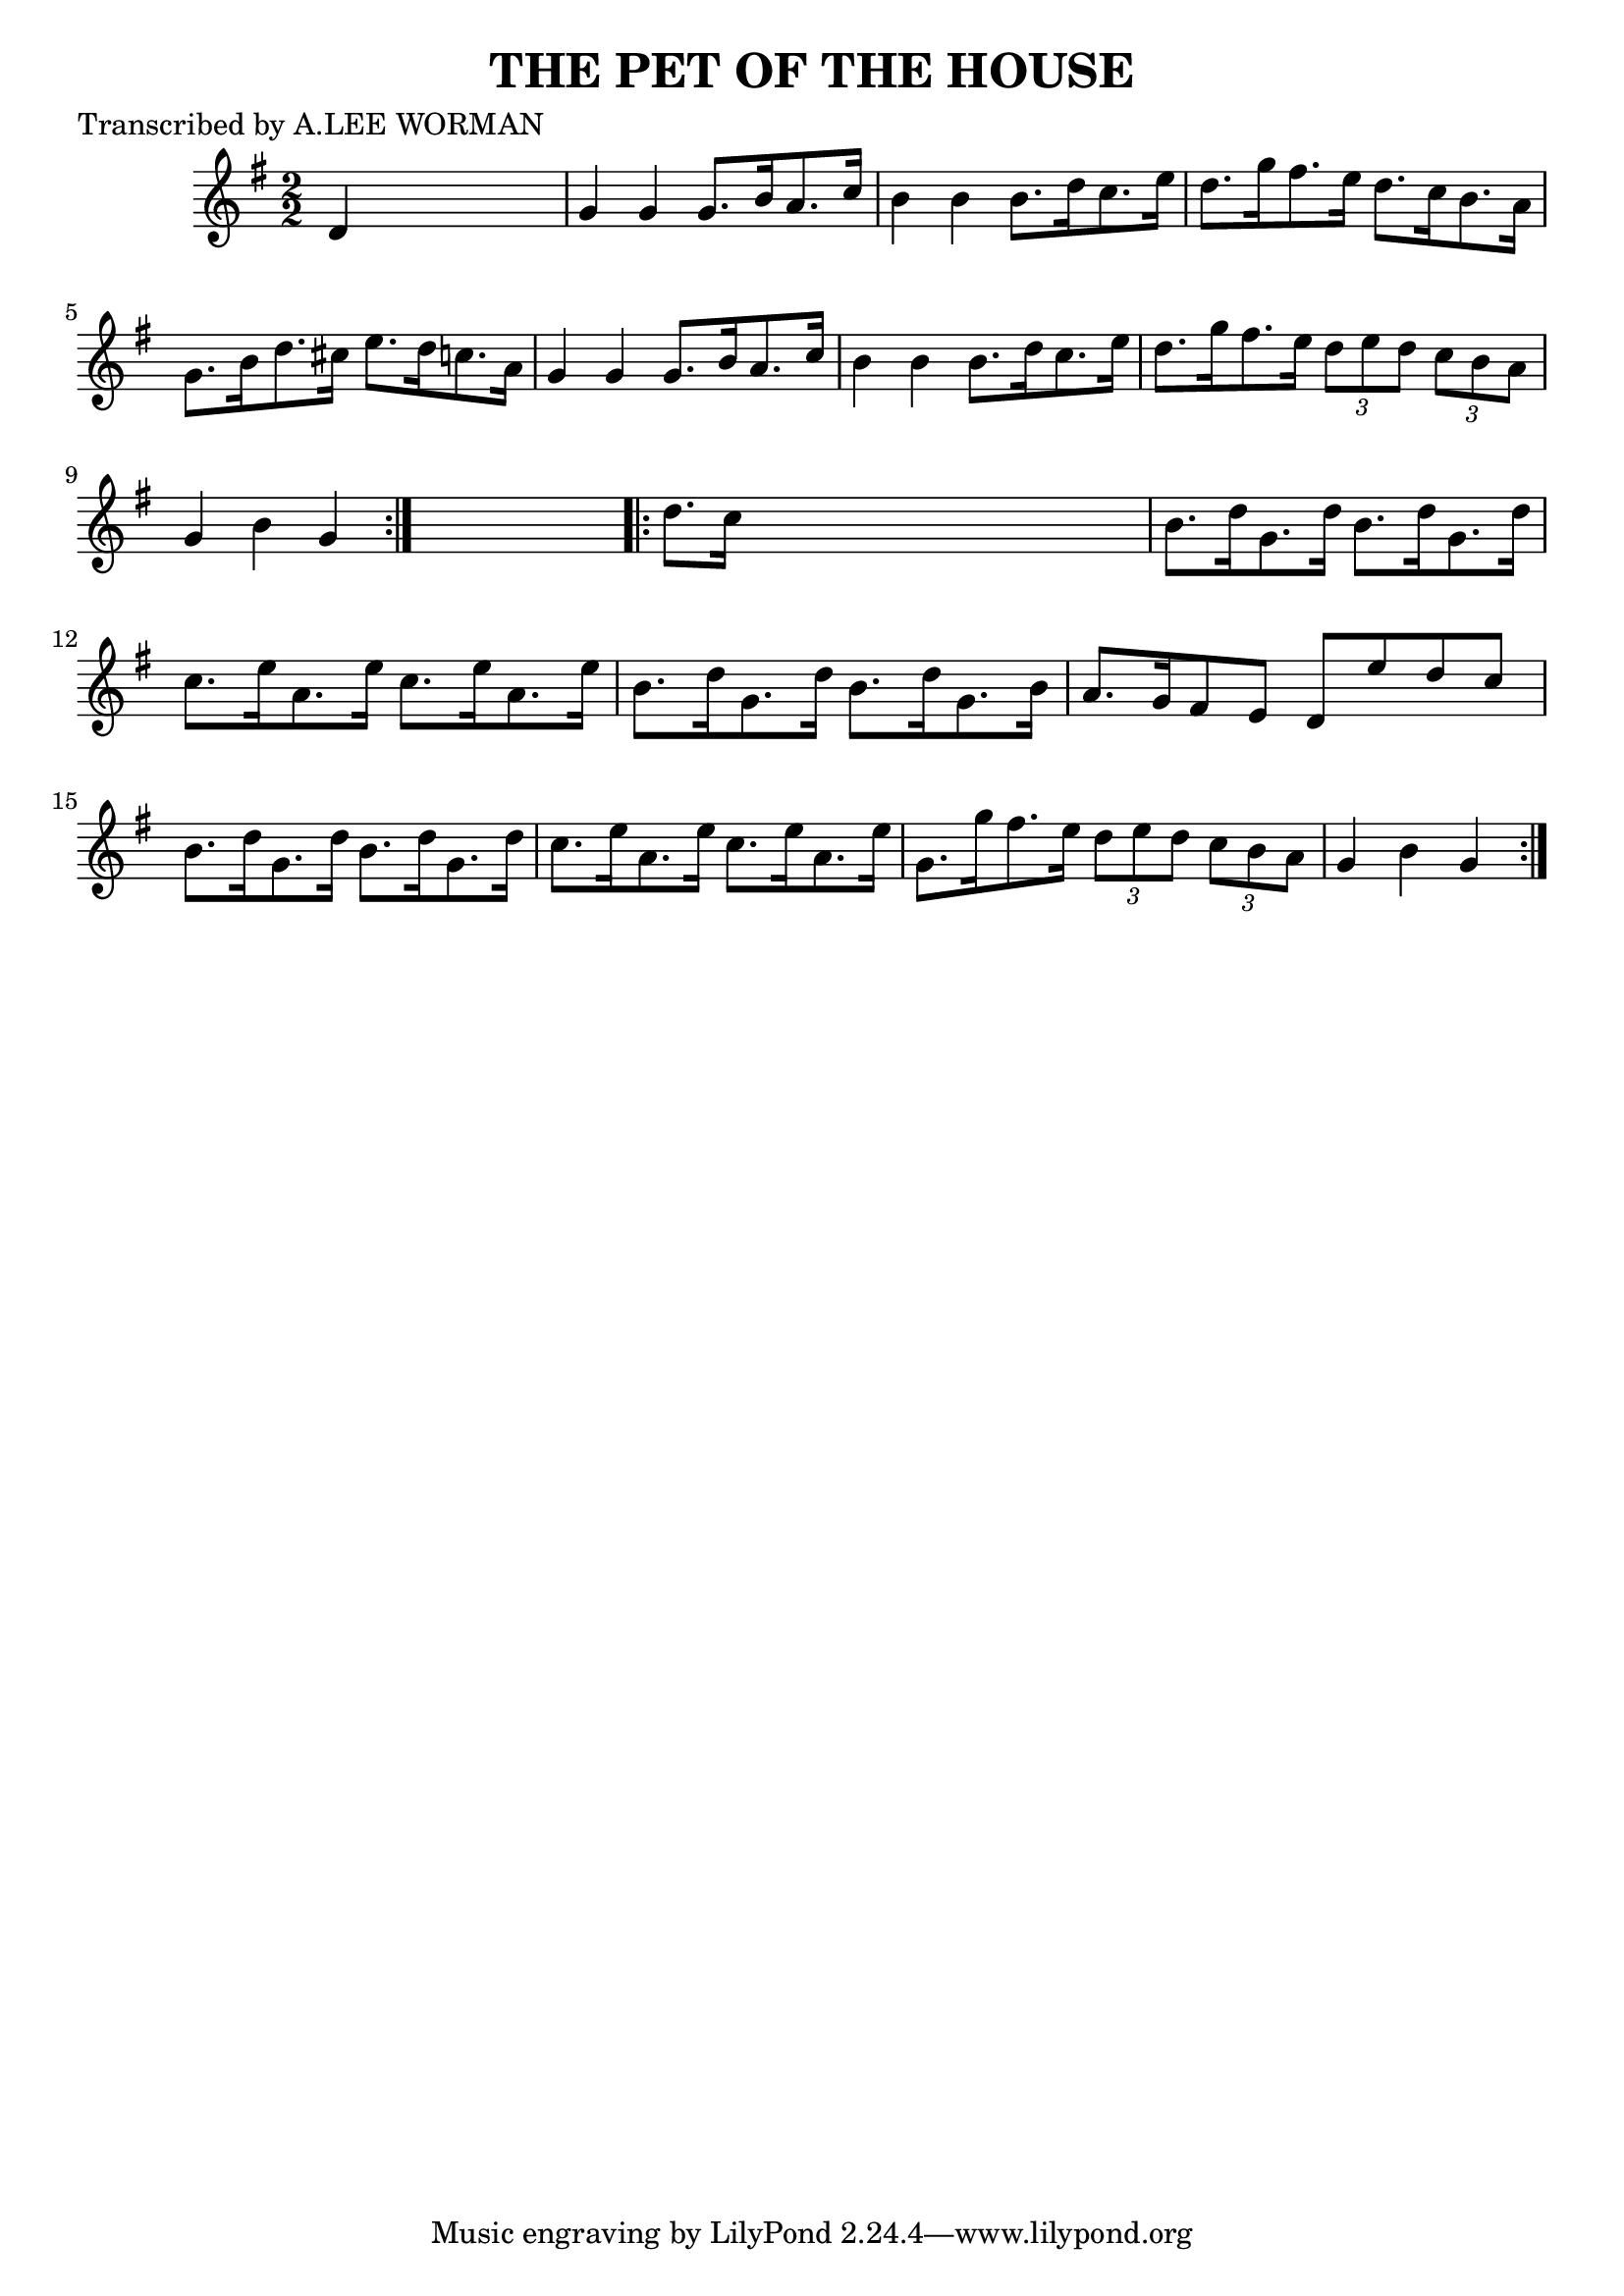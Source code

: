 
\version "2.16.2"
% automatically converted by musicxml2ly from xml/1724_lw.xml

%% additional definitions required by the score:
\language "english"


\header {
    poet = "Transcribed by A.LEE WORMAN"
    encoder = "abc2xml version 63"
    encodingdate = "2015-01-25"
    title = "THE PET OF THE HOUSE"
    }

\layout {
    \context { \Score
        autoBeaming = ##f
        }
    }
PartPOneVoiceOne =  \relative d' {
    \repeat volta 2 {
        \key g \major \numericTimeSignature\time 2/2 d4 s2. | % 2
        g4 g4 g8. [ b16 a8. c16 ] | % 3
        b4 b4 b8. [ d16 c8. e16 ] | % 4
        d8. [ g16 fs8. e16 ] d8. [ c16 b8. a16 ] | % 5
        g8. [ b16 d8. cs16 ] e8. [ d16 c8. a16 ] | % 6
        g4 g4 g8. [ b16 a8. c16 ] | % 7
        b4 b4 b8. [ d16 c8. e16 ] | % 8
        d8. [ g16 fs8. e16 ] \times 2/3 {
            d8 [ e8 d8 ] }
        \times 2/3  {
            c8 [ b8 a8 ] }
        | % 9
        g4 b4 g4 }
    s4 \repeat volta 2 {
        | \barNumberCheck #10
        d'8. [ c16 ] s2. | % 11
        b8. [ d16 g,8. d'16 ] b8. [ d16 g,8. d'16 ] | % 12
        c8. [ e16 a,8. e'16 ] c8. [ e16 a,8. e'16 ] | % 13
        b8. [ d16 g,8. d'16 ] b8. [ d16 g,8. b16 ] | % 14
        a8. [ g16 fs8 e8 ] d8 [ e'8 d8 c8 ] | % 15
        b8. [ d16 g,8. d'16 ] b8. [ d16 g,8. d'16 ] | % 16
        c8. [ e16 a,8. e'16 ] c8. [ e16 a,8. e'16 ] | % 17
        g,8. [ g'16 fs8. e16 ] \times 2/3 {
            d8 [ e8 d8 ] }
        \times 2/3  {
            c8 [ b8 a8 ] }
        | % 18
        g4 b4 g4 }
    }


% The score definition
\score {
    <<
        \new Staff <<
            \context Staff << 
                \context Voice = "PartPOneVoiceOne" { \PartPOneVoiceOne }
                >>
            >>
        
        >>
    \layout {}
    % To create MIDI output, uncomment the following line:
    %  \midi {}
    }

